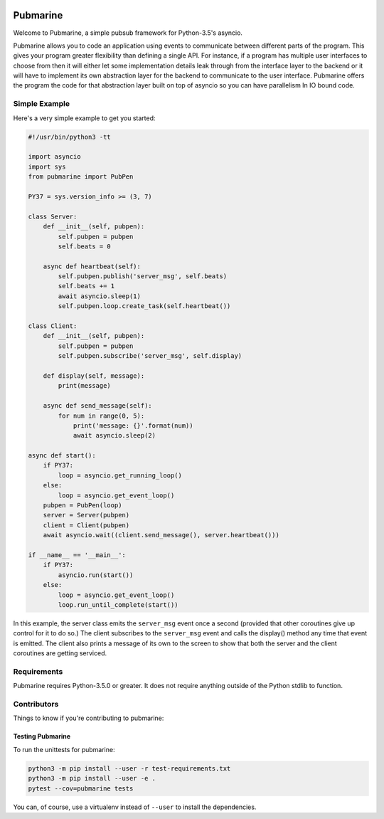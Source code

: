 .. image:: https://travis-ci.org/abadger/pubmarine.svg?branch=master
    :target: https://travis-ci.org/abadger/pubmarine

.. image:: https://api.codacy.com/project/badge/Grade/409d53c39e3a4b229d4aa64678e4a444
    :target: https://www.codacy.com/app/abadger/pubmarine?utm_source=github.com&amp;utm_medium=referral&amp;utm_content=abadger/pubmarine&amp;utm_campaign=Badge_Grade

.. image:: https://coveralls.io/repos/github/abadger/pubmarine/badge.svg?branch=master
    :target: https://coveralls.io/github/abadger/pubmarine?branch=master

=========
Pubmarine
=========

Welcome to Pubmarine, a simple pubsub framework for Python-3.5's asyncio.

Pubmarine allows you to code an application using events to communicate
between different parts of the program.  This gives your program greater
flexibility than defining a single API.  For instance, if a program has
multiple user interfaces to choose from then it will either let some
implementation details leak through from the interface layer to the backend
or it will have to implement its own abstraction layer for the backend to
communicate to the user interface.  Pubmarine offers the program the code for
that abstraction layer built on top of asyncio so you can have parallelism
In IO bound code.


Simple Example
==============

Here's a very simple example to get you started:

.. code:: python

    #!/usr/bin/python3 -tt

    import asyncio
    import sys
    from pubmarine import PubPen

    PY37 = sys.version_info >= (3, 7)

    class Server:
        def __init__(self, pubpen):
            self.pubpen = pubpen
            self.beats = 0

        async def heartbeat(self):
            self.pubpen.publish('server_msg', self.beats)
            self.beats += 1
            await asyncio.sleep(1)
            self.pubpen.loop.create_task(self.heartbeat())

    class Client:
        def __init__(self, pubpen):
            self.pubpen = pubpen
            self.pubpen.subscribe('server_msg', self.display)

        def display(self, message):
            print(message)

        async def send_message(self):
            for num in range(0, 5):
                print('message: {}'.format(num))
                await asyncio.sleep(2)

    async def start():
        if PY37:
            loop = asyncio.get_running_loop()
        else:
            loop = asyncio.get_event_loop()
        pubpen = PubPen(loop)
        server = Server(pubpen)
        client = Client(pubpen)
        await asyncio.wait((client.send_message(), server.heartbeat()))

    if __name__ == '__main__':
        if PY37:
            asyncio.run(start())
        else:
            loop = asyncio.get_event_loop()
            loop.run_until_complete(start())

In this example, the server class emits the ``server_msg`` event once
a second (provided that other coroutines give up control for it to do so.)
The client subscribes to the ``server_msg`` event and calls the display()
method any time that event is emitted.  The client also prints a message
of its own to the screen to show that both the server and the client
coroutines are getting serviced.

Requirements
============

Pubmarine requires Python-3.5.0 or greater.  It does not require anything
outside of the Python stdlib to function.

Contributors
============

Things to know if you're contributing to pubmarine:

Testing Pubmarine
-----------------

To run the unittests for pubmarine:

.. code-block:: shell-session

    python3 -m pip install --user -r test-requirements.txt
    python3 -m pip install --user -e .
    pytest --cov=pubmarine tests

You can, of course, use a virtualenv instead of ``--user`` to install the
dependencies.
